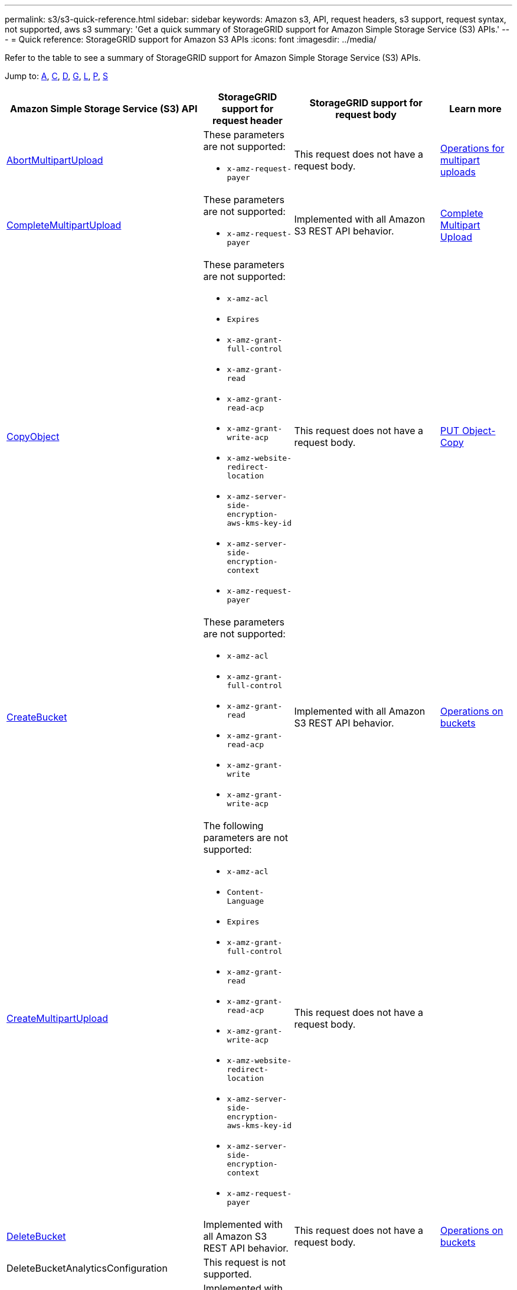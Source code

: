 ---
permalink: s3/s3-quick-reference.html
sidebar: sidebar
keywords: Amazon s3, API, request headers, s3 support, request syntax, not supported, aws s3
summary: 'Get a quick summary of StorageGRID support for Amazon Simple Storage Service (S3) APIs.'
---
= Quick reference: StorageGRID support for Amazon S3 APIs
:icons: font
:imagesdir: ../media/

[.lead]
Refer to the table to see a summary of StorageGRID support for Amazon Simple Storage Service (S3) APIs.

Jump to: <<A,A>>, <<C,C>>, <<D,D>>, <<G,G>>, <<L,L>>, <<P,P>>, <<S,S>>



[cols="1a,1a,1a,1a" options="header"]
|===
| Amazon Simple Storage Service (S3) API| StorageGRID support for request header |StorageGRID support for request body |Learn more

//AbortMultipartUpload
|[[A]]
https://docs.aws.amazon.com/AmazonS3/latest/API/API_AbortMultipartUpload.html[AbortMultipartUpload^]
|These parameters are not supported:

* `x-amz-request-payer`
|This request does not have a request body.
|xref:operations-for-multipart-uploads.adoc[Operations for multipart uploads]


//CompleteMultipartUpload
|[[C]]
https://docs.aws.amazon.com/AmazonS3/latest/API/API_CompleteMultipartUpload.html[CompleteMultipartUpload^]
|These parameters are not supported:

* `x-amz-request-payer`
|Implemented with all Amazon S3 REST API behavior.
|xref:complete-multipart-upload.adoc[Complete Multipart Upload]


//CopyObject
|https://docs.aws.amazon.com/AmazonS3/latest/API/API_CopyObject.html[CopyObject^]
|These parameters are not supported:

* `x-amz-acl`
* `Expires`
* `x-amz-grant-full-control`
* `x-amz-grant-read`
* `x-amz-grant-read-acp`
* `x-amz-grant-write-acp`
* `x-amz-website-redirect-location`
* `x-amz-server-side-encryption-aws-kms-key-id`
* `x-amz-server-side-encryption-context`
* `x-amz-request-payer`
|This request does not have a request body.
|xref:put-object-copy.html.adoc[PUT Object-Copy]


//CreateBucket
|https://docs.aws.amazon.com/AmazonS3/latest/API/API_CreateBucket.html[CreateBucket^]
|These parameters are not supported:

* `x-amz-acl`
* `x-amz-grant-full-control`
* `x-amz-grant-read`
* `x-amz-grant-read-acp`
* `x-amz-grant-write`
* `x-amz-grant-write-acp`
|Implemented with all Amazon S3 REST API behavior.
|xref:operations-on-buckets.adoc[Operations on buckets]


//CreateMultipartUpload
|https://docs.aws.amazon.com/AmazonS3/latest/API/API_CreateMultipartUpload.html[CreateMultipartUpload^]
|The following parameters are not supported:

* `x-amz-acl`
* `Content-Language`
* `Expires`
* `x-amz-grant-full-control`
* `x-amz-grant-read`
* `x-amz-grant-read-acp`
* `x-amz-grant-write-acp`
* `x-amz-website-redirect-location`
* `x-amz-server-side-encryption-aws-kms-key-id`
* `x-amz-server-side-encryption-context`
* `x-amz-request-payer`
|This request does not have a request body.
|


//DeleteBucket
|[[D]]
https://docs.aws.amazon.com/AmazonS3/latest/API/API_DeleteBucket.html[DeleteBucket^]
|Implemented with all Amazon S3 REST API behavior.
|This request does not have a request body.
|xref:operations-on-buckets.adoc[Operations on buckets]


//DeleteBucketAnalyticsConfiguration
|DeleteBucketAnalyticsConfiguration
|This request is not supported.
|
|


//DeleteBucketCors
|https://docs.aws.amazon.com/AmazonS3/latest/API/API_DeleteBucketCors.html[DeleteBucketCors^]
|Implemented with all Amazon S3 REST API behavior.
|This request does not have a request body.
|


//DeleteBucketEncryption
|https://docs.aws.amazon.com/AmazonS3/latest/API/API_DeleteBucketEncryption.html[DeleteBucketEncryption^]
|This request is not supported.
|
|


//DeleteBucketIntelligentTieringConfiguration
|DeleteBucketIntelligentTieringConfiguration
|This request is not supported.
|
|


//DeleteBucketInventoryConfiguration
|DeleteBucketInventoryConfiguration
|This request is not supported.
|
|

//DeleteBucketLifecycle
|https://docs.aws.amazon.com/AmazonS3/latest/API/API_DeleteBucketLifecycle.html[DeleteBucketLifecycle^]
|Implemented with all Amazon S3 REST API behavior.
|This request does not have a request body.
|

//DeleteBucketMetricsConfiguration
|DeleteBucketMetricsConfiguration
|This request is not supported.
|
|


//DeleteBucketOwnershipControls
|DeleteBucketOwnershipControls
|This request is not supported.
|
|


//DeleteBucketPolicy
|https://docs.aws.amazon.com/AmazonS3/latest/API/API_DeleteBucketPolicy.html[DeleteBucketLifecycle^]
|Implemented with all Amazon S3 REST API behavior.
|This request does not have a request body.
|


//GetBucketAcl
|[[G]]
https://docs.aws.amazon.com/AmazonS3/latest/API/API_GetBucketAcl.html[GetBucketAcl^]
|Implemented with all Amazon S3 REST API behavior.
|Implemented with all Amazon S3 REST API behavior.
|xref:operations-on-buckets.adoc[Operations on buckets]


//GetBucketAnalyticsConfiguration
|GetBucketAnalyticsConfiguration
|This request is not supported.
|
|


|[[L]]ListBucketAnalyticsConfigurations
|This request is not supported.
|
|


|ListBucketInventoryConfigurations
|This request is not supported.
|
|


|ListBucketMetricsConfigurations
|This request is not supported.
|
|


// ListBuckets
|https://docs.aws.amazon.com/AmazonS3/latest/API/API_ListBuckets.html[ListBuckets^]
|Implemented with all Amazon S3 REST API behavior.
|Implemented with all Amazon S3 REST API behavior.
|xref:operations-on-buckets.adoc[Operations on buckets]


// PutBucketCors
|[[P]]
https://docs.aws.amazon.com/AmazonS3/latest/API/API_PutBucketCors.html[PutBucketCors^]
|These parameters are not supported:

* `Content-MD5`
|
|xref:operations-on-buckets.adoc[Operations on buckets]

//PutBucketNotificationConfiguration
|https://docs.aws.amazon.com/AmazonS3/latest/API/API_PutBucketNotificationConfiguration.html[PutBucketNotificationConfiguration^]
|Implemented with all Amazon S3 REST API behavior.
|These parameters are not supported:

* `CloudFunctionConfiguration`
* `QueueConfiguration`
|


//PutObjectLockConfiguration
|https://docs.aws.amazon.com/AmazonS3/latest/API/API_PutObjectLockConfiguration.html[PutObjectLockConfiguration^]
|
|
|


// SelectObjectContent
|[[S]]
https://docs.aws.amazon.com/AmazonS3/latest/API/API_SelectObjectContent.html[SelectObjectContent^]
|These parameters are not supported:

* `Host`
* `x-amz-server-side-encryption-customer-algorithm`
* `x-amz-server-side-encryption-customer-key`
* `x-amz-server-side-encryption-customer-key-MD5`


|These parameters are not supported:

* `InputSerialization > JSON`
* `InputSerialization > Parquet`
* `OutputSerialization > JSON`
* `ScanRange`

|




















|===





